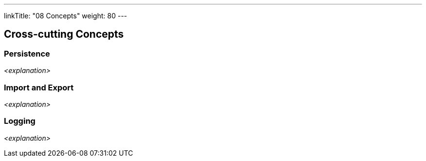 ---
linkTitle: "08 Concepts"
weight: 80
---

[[section-concepts]]
== Cross-cutting Concepts

=== Persistence

_<explanation>_

=== Import and Export

_<explanation>_

=== Logging

_<explanation>_
